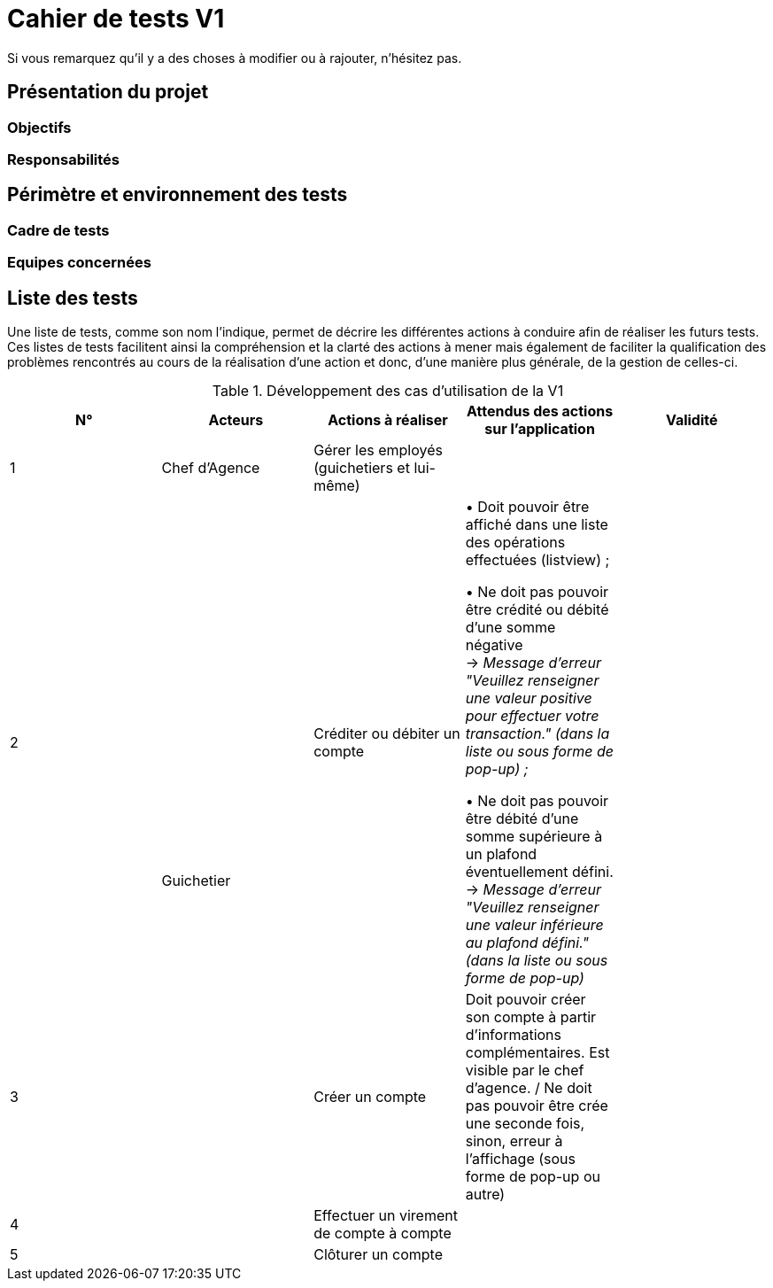 = Cahier de tests V1

Si vous remarquez qu'il y a des choses à modifier ou à rajouter, n'hésitez pas.

== Présentation du projet

=== Objectifs 

=== Responsabilités

== Périmètre et environnement des tests

=== Cadre de tests

=== Equipes concernées

== Liste des tests

Une liste de tests, comme son nom l'indique, permet de décrire les différentes actions à conduire afin de réaliser les futurs tests.
Ces listes de tests facilitent ainsi la compréhension et la clarté des actions à mener mais également de faciliter la qualification des problèmes rencontrés au cours de la réalisation d'une action et donc, d'une manière plus générale, de la gestion de celles-ci.

.Développement des cas d'utilisation de la V1

|===
|N° |Acteurs |Actions à réaliser |Attendus des actions sur l'application |Validité

|1
|Chef d'Agence
|Gérer les employés (guichetiers et lui-même)
|
|

|2
.4+<.>|Guichetier
|Créditer ou débiter un compte
|• Doit pouvoir être affiché dans une liste des opérations effectuées (listview) ; +

 • Ne doit pas pouvoir être crédité ou débité d'une somme négative + 
 → _Message d'erreur "Veuillez renseigner une valeur positive pour effectuer votre transaction." (dans la liste ou sous forme de pop-up) ;_ +

 • Ne doit pas pouvoir être débité d'une somme supérieure à un plafond éventuellement défini. + 
 → _Message d'erreur "Veuillez renseigner une valeur inférieure au plafond défini." (dans la liste ou sous forme de pop-up)_
|

|3
|Créer un compte
|Doit pouvoir créer son compte à partir d'informations complémentaires. Est visible par le chef d'agence. / Ne doit pas pouvoir être crée une seconde fois, sinon, erreur à l'affichage (sous forme de pop-up ou autre)
|

|4
|Effectuer un virement de compte à compte
|
|

|5
|Clôturer un compte
|
|
